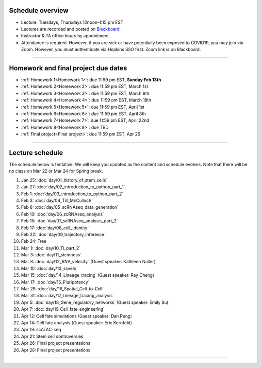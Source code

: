 Schedule overview
-----------------

- Lecture: Tuesdays, Thursdays 12noon–1:15 pm EST
- Lectures are recorded and posted on `Blackboard <https://blackboard.jhu.edu/webapps/blackboard/content/listContentEditable.jsp?content_id=_10855302_1&course_id=_250971_1&mode=reset>`_
- Instructor & TA office hours by appointment
- Attendance is required. However, if you are sick or have potentially been exposed to COVID19, you may join via Zoom. However, you must authenticate via Hopkins SSO first. Zoom link is on Blackboard.

----

Homework and final project due dates
------------------------------------

- :ref:`Homework 1<Homework 1>`: due 11:59 pm EST, **Sunday Feb 13th**
- :ref:`Homework 2<Homework 2>`: due 11:59 pm EST, March 1st
- :ref:`Homework 3<Homework 3>`: due 11:59 pm EST, March 9th
- :ref:`Homework 4<Homework 4>`: due 11:59 pm EST, March 18th
- :ref:`Homework 5<Homework 5>`: due 11:59 pm EST, April 1st
- :ref:`Homework 6<Homework 6>`: due 11:59 pm EST, April 8th
- :ref:`Homework 7<Homework 7>`: due 11:59 pm EST, April 22nd
- :ref:`Homework 8<Homework 8>`: due TBD
- :ref:`Final project<Final project>`: due 11:59 pm EST, Apr 25

----

Lecture schedule
----------------

The schedule below is tentative. We will keep you updated as the content and schedule evolves. Note that there will be no class on Mar 22 or Mar 24 for Spring break.

#. Jan 25: :doc:`day/01_history_of_stem_cells`
#. Jan 27: :doc:`day/02_introduction_to_python_part_1`
#. Feb 1: :doc:`day/03_introduction_to_python_part_2`
#. Feb 3: :doc:`day/04_Till_McCulloch`
#. Feb 8: :doc:`day/05_scRNAseq_data_generation`
#. Feb 10: :doc:`day/06_scRNAseq_analysis`
#. Feb 15: :doc:`day/07_scRNAseq_analysis_part_2`
#. Feb 17: :doc:`day/08_cell_identity`
#. Feb 22: :doc:`day/09_trajectory_inference`
#. Feb 24: Free
#. Mar 1: :doc:`day/10_TI_part_2`
#. Mar 3: :doc:`day/11_stemness`
#. Mar 8: :doc:`day/12_RNA_velocity` (Guest speaker: Kathleen Noller)
#. Mar 10: :doc:`day/13_scvelo`
#. Mar 15: :doc:`day/14_Lineage_tracing` (Guest speaker: Ray Cheng)
#. Mar 17: :doc:`day/15_Pluripotency`
#. Mar 29: :doc:`day/16_Spatial_Cell-to-Cell`
#. Mar 31: :doc:`day/17_Lineage_tracing_analysis`
#. Apr 5: :doc:`day/18_Gene_regulatory_networks` (Guest speaker: Emily Su)
#. Apr 7: :doc:`day/19_Cell_fate_engineering`
#. Apr 12: Cell fate simulations (Guest speaker: Dan Peng)
#. Apr 14: Cell fate analysis (Guest speaker: Eric Kernfeld)
#. Apr 19: scATAC-seq
#. Apr 21: Stem cell controversies
#. Apr 26: Final project presentations
#. Apr 28: Final project presentations

----














